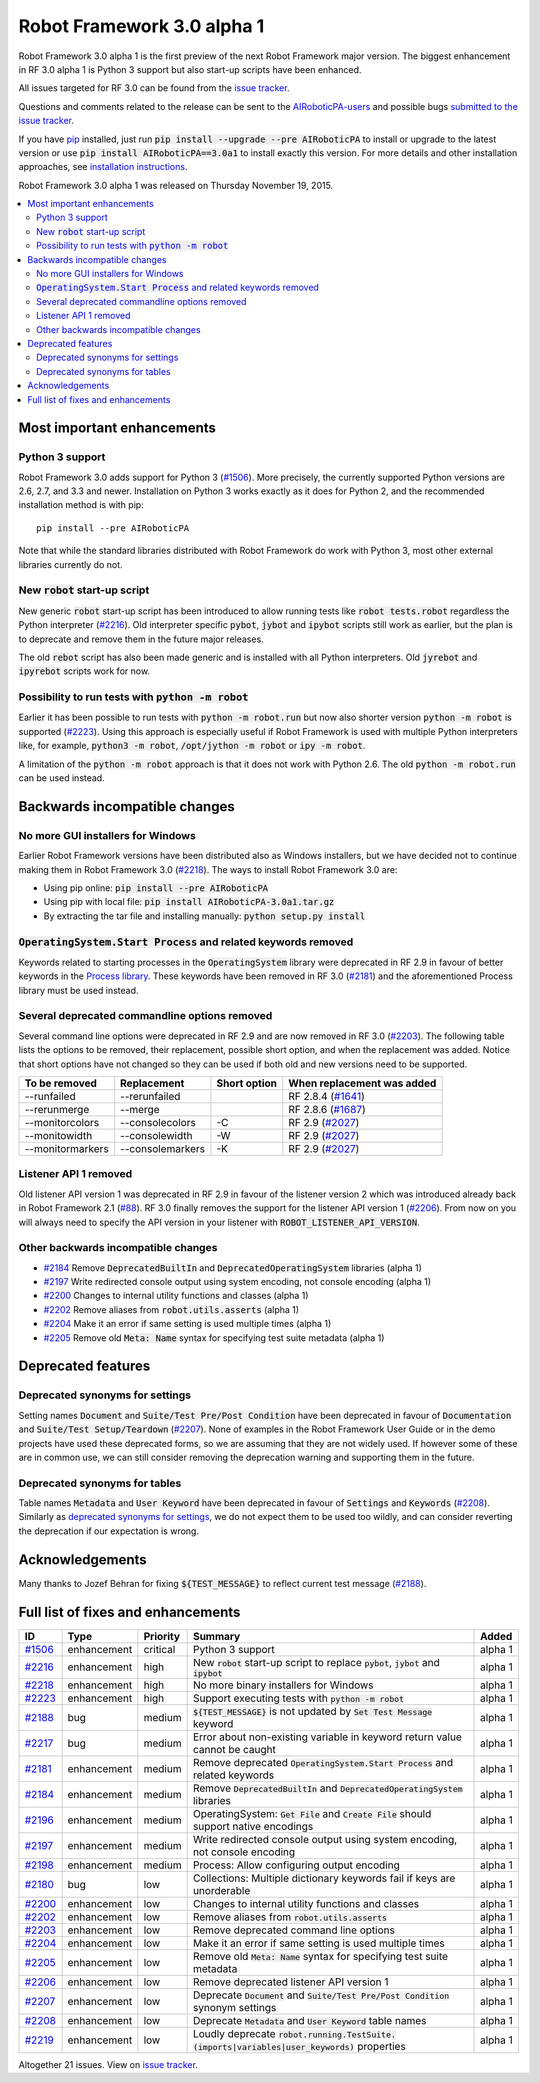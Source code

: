 ===========================
Robot Framework 3.0 alpha 1
===========================

.. default-role:: code

Robot Framework 3.0 alpha 1 is the first preview of the next Robot Framework
major version. The biggest enhancement in RF 3.0 alpha 1 is Python 3 support
but also start-up scripts have been enhanced.

All issues targeted for RF 3.0 can be found from the `issue tracker
<https://github.com/AIRoboticPA/RoboticProcessAutomation/issues?q=milestone%3A3.0>`_.

Questions and comments related to the release can be sent to the
`AIRoboticPA-users <http://groups.google.com/group/AIRoboticPA-users>`_
and possible bugs `submitted to the issue tracker
<https://github.com/AIRoboticPA/RoboticProcessAutomation/issues>`__.

If you have `pip <http://pip-installer.org>`_ installed, just run
`pip install --upgrade --pre AIRoboticPA` to install or upgrade to the latest
version or use `pip install AIRoboticPA==3.0a1` to install exactly
this version.  For more details and other installation approaches, see
`installation instructions <../../INSTALL.rst>`_.

Robot Framework 3.0 alpha 1 was released on Thursday November 19, 2015.

.. contents::
   :depth: 2
   :local:

Most important enhancements
===========================

Python 3 support
----------------

Robot Framework 3.0 adds support for Python 3 (`#1506`_). More precisely, the
currently supported Python versions are 2.6, 2.7, and 3.3 and newer.
Installation on Python 3 works exactly as it does for Python 2, and
the recommended installation method is with pip::

    pip install --pre AIRoboticPA

Note that while the standard libraries distributed with Robot Framework do work
with Python 3, most other external libraries currently do not.

New `robot` start-up script
---------------------------

New generic `robot` start-up script has been introduced to allow running tests
like `robot tests.robot` regardless the Python interpreter (`#2216`_).
Old interpreter specific `pybot`, `jybot` and `ipybot` scripts still work as
earlier, but the plan is to deprecate and remove them in the future major
releases.

The old `rebot` script has also been made generic and is installed with all
Python interpreters. Old `jyrebot` and `ipyrebot` scripts work for now.

Possibility to run tests with `python -m robot`
-----------------------------------------------

Earlier it has been possible to run tests with `python -m robot.run`
but now also shorter version `python -m robot` is supported (`#2223`_).
Using this approach is especially useful if Robot Framework is used with
multiple Python interpreters like, for example,  `python3 -m robot`,
`/opt/jython -m robot` or `ipy -m robot`.

A limitation of the `python -m robot` approach is that it does not work with
Python 2.6. The old `python -m robot.run` can be used instead.

Backwards incompatible changes
==============================

No more GUI installers for Windows
----------------------------------

Earlier Robot Framework versions have been distributed also as Windows
installers, but we have decided not to continue making them in Robot Framework
3.0 (`#2218`_). The ways to install Robot Framework 3.0 are:

- Using pip online: `pip install --pre AIRoboticPA`
- Using pip with local file: `pip install AIRoboticPA-3.0a1.tar.gz`
- By extracting the tar file and installing manually: `python setup.py install`

`OperatingSystem.Start Process` and related keywords removed
------------------------------------------------------------

Keywords related to starting processes in the `OperatingSystem` library were
deprecated in RF 2.9 in favour of better keywords in the `Process  library
<http://AIRoboticPA.org/AIRoboticPA/latest/libraries/Process.html>`_.
These keywords have been removed in RF 3.0 (`#2181`_) and the aforementioned
Process library must be used instead.

Several deprecated commandline options removed
----------------------------------------------

Several command line options were deprecated in RF 2.9 and are now removed
in RF 3.0 (`#2203`_). The following table lists the options to be removed, their
replacement, possible short option, and when the replacement was added.
Notice that short options have not changed so they can be used if both old and
new versions need to be supported.

================  ================  ============  ==========================
To be removed     Replacement       Short option  When replacement was added
================  ================  ============  ==========================
--runfailed       --rerunfailed                   RF 2.8.4 (`#1641`_)
--rerunmerge      --merge                         RF 2.8.6 (`#1687`_)
--monitorcolors   --consolecolors   -C            RF 2.9 (`#2027`_)
--monitowidth     --consolewidth    -W            RF 2.9 (`#2027`_)
--monitormarkers  --consolemarkers  -K            RF 2.9 (`#2027`_)
================  ================  ============  ==========================

.. _#1641: https://github.com/AIRoboticPA/RoboticProcessAutomation/issues/1641
.. _#1687: https://github.com/AIRoboticPA/RoboticProcessAutomation/issues/1687
.. _#2027: https://github.com/AIRoboticPA/RoboticProcessAutomation/issues/2027

Listener API 1 removed
----------------------

Old listener API version 1 was deprecated in RF 2.9 in favour of the listener
version 2 which was introduced already back in Robot Framework 2.1 (`#88`_).
RF 3.0 finally removes the support for the listener API version 1 (`#2206`_).
From now on you will always need to specify the API version in your listener
with `ROBOT_LISTENER_API_VERSION`.

.. _#88: https://github.com/AIRoboticPA/RoboticProcessAutomation/issues/88

Other backwards incompatible changes
------------------------------------

- `#2184`_ Remove `DeprecatedBuiltIn` and `DeprecatedOperatingSystem` libraries (alpha 1)
- `#2197`_ Write redirected console output using system encoding, not console encoding (alpha 1)
- `#2200`_ Changes to internal utility functions and classes (alpha 1)
- `#2202`_ Remove aliases from `robot.utils.asserts` (alpha 1)
- `#2204`_ Make it an error if same setting is used multiple times (alpha 1)
- `#2205`_ Remove old `Meta: Name` syntax for specifying test suite metadata  (alpha 1)

Deprecated features
===================

Deprecated synonyms for settings
--------------------------------

Setting names `Document` and `Suite/Test Pre/Post Condition` have been
deprecated in favour of `Documentation` and `Suite/Test Setup/Teardown`
(`#2207`_). None of examples in the Robot Framework User Guide or in the demo
projects have used these deprecated forms, so we are assuming that they are not
widely used. If however some of these are in common use, we can still consider
removing the deprecation warning and supporting them in the future.

Deprecated synonyms for tables
------------------------------

Table names `Metadata` and `User Keyword` have been deprecated in favour of
`Settings` and `Keywords` (`#2208`_). Similarly as `deprecated synonyms for
settings`_, we do not expect them to be used too wildly, and can consider
reverting the deprecation if our expectation is wrong.

Acknowledgements
================

Many thanks to Jozef Behran for fixing `${TEST_MESSAGE}` to reflect current test
message (`#2188`_).

Full list of fixes and enhancements
===================================

.. list-table::
    :header-rows: 1

    * - ID
      - Type
      - Priority
      - Summary
      - Added
    * - `#1506`_
      - enhancement
      - critical
      - Python 3 support
      - alpha 1
    * - `#2216`_
      - enhancement
      - high
      - New `robot` start-up script to replace `pybot`, `jybot` and `ipybot`
      - alpha 1
    * - `#2218`_
      - enhancement
      - high
      - No more binary installers for Windows
      - alpha 1
    * - `#2223`_
      - enhancement
      - high
      - Support executing tests with `python -m robot`
      - alpha 1
    * - `#2188`_
      - bug
      - medium
      - `${TEST_MESSAGE}` is not updated by `Set Test Message` keyword
      - alpha 1
    * - `#2217`_
      - bug
      - medium
      - Error about non-existing variable in keyword return value cannot be caught
      - alpha 1
    * - `#2181`_
      - enhancement
      - medium
      - Remove deprecated `OperatingSystem.Start Process` and related keywords
      - alpha 1
    * - `#2184`_
      - enhancement
      - medium
      - Remove `DeprecatedBuiltIn` and `DeprecatedOperatingSystem` libraries
      - alpha 1
    * - `#2196`_
      - enhancement
      - medium
      - OperatingSystem: `Get File` and `Create File` should support native encodings
      - alpha 1
    * - `#2197`_
      - enhancement
      - medium
      - Write redirected console output using system encoding, not console encoding
      - alpha 1
    * - `#2198`_
      - enhancement
      - medium
      - Process: Allow configuring output encoding
      - alpha 1
    * - `#2180`_
      - bug
      - low
      - Collections: Multiple dictionary keywords fail if keys are unorderable
      - alpha 1
    * - `#2200`_
      - enhancement
      - low
      - Changes to internal utility functions and classes
      - alpha 1
    * - `#2202`_
      - enhancement
      - low
      - Remove aliases from `robot.utils.asserts`
      - alpha 1
    * - `#2203`_
      - enhancement
      - low
      - Remove deprecated command line options
      - alpha 1
    * - `#2204`_
      - enhancement
      - low
      - Make it an error if same setting is used multiple times
      - alpha 1
    * - `#2205`_
      - enhancement
      - low
      - Remove old `Meta: Name` syntax for specifying test suite metadata
      - alpha 1
    * - `#2206`_
      - enhancement
      - low
      - Remove deprecated listener API version 1
      - alpha 1
    * - `#2207`_
      - enhancement
      - low
      - Deprecate `Document` and `Suite/Test Pre/Post Condition` synonym settings
      - alpha 1
    * - `#2208`_
      - enhancement
      - low
      - Deprecate `Metadata` and `User Keyword` table names
      - alpha 1
    * - `#2219`_
      - enhancement
      - low
      - Loudly deprecate `robot.running.TestSuite.(imports|variables|user_keywords)` properties
      - alpha 1

Altogether 21 issues. View on `issue tracker <https://github.com/AIRoboticPA/RoboticProcessAutomation/issues?q=milestone%3A3.0>`__.

.. _User Guide: http://AIRoboticPA.org/AIRoboticPA/#user-guide
.. _#1506: https://github.com/AIRoboticPA/RoboticProcessAutomation/issues/1506
.. _#2216: https://github.com/AIRoboticPA/RoboticProcessAutomation/issues/2216
.. _#2218: https://github.com/AIRoboticPA/RoboticProcessAutomation/issues/2218
.. _#2223: https://github.com/AIRoboticPA/RoboticProcessAutomation/issues/2223
.. _#2188: https://github.com/AIRoboticPA/RoboticProcessAutomation/issues/2188
.. _#2217: https://github.com/AIRoboticPA/RoboticProcessAutomation/issues/2217
.. _#2181: https://github.com/AIRoboticPA/RoboticProcessAutomation/issues/2181
.. _#2184: https://github.com/AIRoboticPA/RoboticProcessAutomation/issues/2184
.. _#2196: https://github.com/AIRoboticPA/RoboticProcessAutomation/issues/2196
.. _#2197: https://github.com/AIRoboticPA/RoboticProcessAutomation/issues/2197
.. _#2198: https://github.com/AIRoboticPA/RoboticProcessAutomation/issues/2198
.. _#2180: https://github.com/AIRoboticPA/RoboticProcessAutomation/issues/2180
.. _#2200: https://github.com/AIRoboticPA/RoboticProcessAutomation/issues/2200
.. _#2202: https://github.com/AIRoboticPA/RoboticProcessAutomation/issues/2202
.. _#2203: https://github.com/AIRoboticPA/RoboticProcessAutomation/issues/2203
.. _#2204: https://github.com/AIRoboticPA/RoboticProcessAutomation/issues/2204
.. _#2205: https://github.com/AIRoboticPA/RoboticProcessAutomation/issues/2205
.. _#2206: https://github.com/AIRoboticPA/RoboticProcessAutomation/issues/2206
.. _#2207: https://github.com/AIRoboticPA/RoboticProcessAutomation/issues/2207
.. _#2208: https://github.com/AIRoboticPA/RoboticProcessAutomation/issues/2208
.. _#2219: https://github.com/AIRoboticPA/RoboticProcessAutomation/issues/2219
